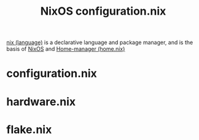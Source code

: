 :PROPERTIES:
:ID:       2dffc8de-3d68-4492-a130-15f5f06333a7
:END:
#+title: NixOS configuration.nix
[[id:ae9fc4ba-b78c-4212-9314-983bf2552b0f][nix (language)]] is a declarative language and package manager, and is the basis of [[id:b6994f56-9610-4c6c-89af-847ff7679180][NixOS]] and [[id:dc43850e-da87-4609-a262-aec91e34a7c8][Home-manager (home.nix)]]
* configuration.nix
* hardware.nix
* flake.nix
